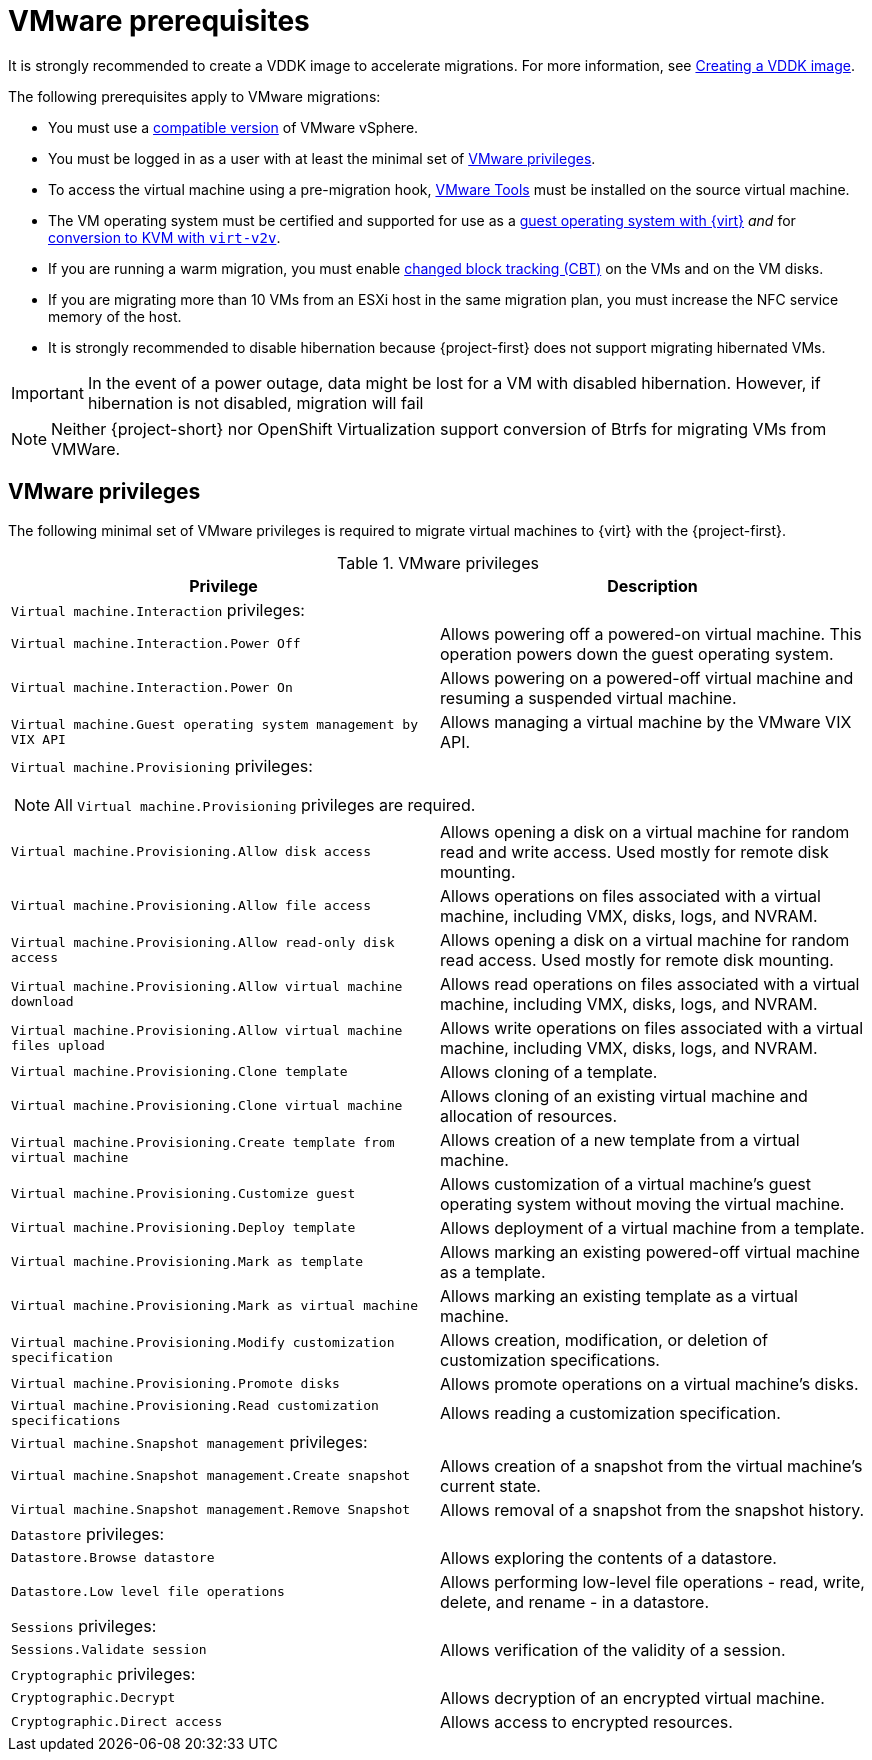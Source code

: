 // Module included in the following assemblies:
//
// * documentation/doc-Migration_Toolkit_for_Virtualization/master.adoc

[id="vmware-prerequisites_{context}"]
= VMware prerequisites

It is strongly recommended to create a VDDK image to accelerate migrations. For more information, see xref:../master.adoc#creating-vddk-image_mtv[Creating a VDDK image].

The following prerequisites apply to VMware migrations:

* You must use a xref:compatibility-guidelines_{context}[compatible version] of VMware vSphere.
* You must be logged in as a user with at least the minimal set of xref:vmware-privileges_{context}[VMware privileges].
* To access the virtual machine using a pre-migration hook, link:https://www.vmware.com/support/ws5/doc/new_guest_tools_ws.html[VMware Tools] must be installed on the source virtual machine.
* The VM operating system must be certified and supported for use as a link:https://access.redhat.com/articles/973163#ocpvirt[guest operating system with {virt}] _and_ for link:https://access.redhat.com/articles/1351473[conversion to KVM with `virt-v2v`].
* If you are running a warm migration, you must enable link:https://kb.vmware.com/s/article/1020128[changed block tracking (CBT)] on the VMs and on the VM disks.
* If you are migrating more than 10 VMs from an ESXi host in the same migration plan, you must increase the NFC service memory of the host.
* It is strongly recommended to disable hibernation because {project-first} does not support migrating hibernated VMs.


[IMPORTANT]
====
In the event of a power outage, data might be lost for a VM with disabled hibernation. However, if hibernation is not disabled, migration will fail
====

[NOTE]
====
Neither {project-short} nor OpenShift Virtualization support conversion of Btrfs for migrating VMs from VMWare.
====

[discrete]
[id="vmware-privileges_{context}"]
== VMware privileges

The following minimal set of VMware privileges is required to migrate virtual machines to {virt} with the {project-first}.

[cols="2", options="header"]
.VMware privileges
|===
|Privilege |Description
2+|`Virtual machine.Interaction` privileges:
|`Virtual machine.Interaction.Power Off`   |Allows powering off a powered-on virtual machine. This operation powers down the guest operating system.
|`Virtual machine.Interaction.Power On`  |Allows powering on a powered-off virtual machine and resuming a suspended virtual machine.
|`Virtual machine.Guest operating system management by VIX API`  |Allows managing a virtual machine by the VMware VIX API.
2+a|`Virtual machine.Provisioning` privileges:
[NOTE]
====
All `Virtual machine.Provisioning` privileges are required.
====
|`Virtual machine.Provisioning.Allow disk access`
|Allows opening a disk on a virtual machine for random read and write access. Used mostly for remote disk mounting.
|`Virtual machine.Provisioning.Allow file access`
|Allows operations on files associated with a virtual machine, including VMX, disks, logs, and NVRAM.
|`Virtual machine.Provisioning.Allow read-only disk access`
|Allows opening a disk on a virtual machine for random read access. Used mostly for remote disk mounting.
|`Virtual machine.Provisioning.Allow virtual machine download`
|Allows read operations on files associated with a virtual machine, including VMX, disks, logs, and NVRAM.
|`Virtual machine.Provisioning.Allow virtual machine files upload`
|Allows write operations on files associated with a virtual machine, including VMX, disks, logs, and NVRAM.
|`Virtual machine.Provisioning.Clone template`
|Allows cloning of a template.
|`Virtual machine.Provisioning.Clone virtual machine`
|Allows cloning of an existing virtual machine and allocation of resources.
|`Virtual machine.Provisioning.Create template from virtual machine`
|Allows creation of a new template from a virtual machine.
|`Virtual machine.Provisioning.Customize guest`
|Allows customization of a virtual machine’s guest operating system without moving the virtual machine.
|`Virtual machine.Provisioning.Deploy template`
|Allows deployment of a virtual machine from a template.
|`Virtual machine.Provisioning.Mark as template`
|Allows marking an existing powered-off virtual machine as a template.
|`Virtual machine.Provisioning.Mark as virtual machine`
|Allows marking an existing template as a virtual machine.
|`Virtual machine.Provisioning.Modify customization specification`
|Allows creation, modification, or deletion of customization specifications.
|`Virtual machine.Provisioning.Promote disks`
|Allows promote operations on a virtual machine's disks.
|`Virtual machine.Provisioning.Read customization specifications`
|Allows reading a customization specification.
2+|`Virtual machine.Snapshot management` privileges:
|`Virtual machine.Snapshot management.Create snapshot` |Allows creation of a snapshot from the virtual machine’s current state.
|`Virtual machine.Snapshot management.Remove Snapshot`   |Allows removal of a snapshot from the snapshot history.
2+|`Datastore` privileges:
|`Datastore.Browse datastore` |Allows exploring the contents of a datastore.
|`Datastore.Low level file operations` |Allows performing low-level file operations - read, write, delete, and rename - in a datastore.
2+|`Sessions` privileges:
|`Sessions.Validate session` |Allows verification of the validity of a session.
2+|`Cryptographic` privileges:
|`Cryptographic.Decrypt` |Allows decryption of an encrypted virtual machine.
|`Cryptographic.Direct access` |Allows access to encrypted resources.
|===
